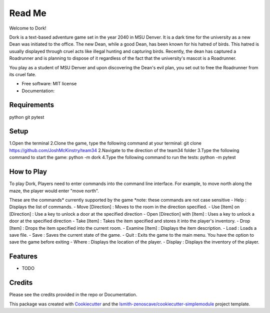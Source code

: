 Read Me
=======

Welcome to Dork! 

Dork is a text-based adventure game set in the year 2040 in MSU Denver.
It is a dark time for the university as a new Dean was initiated to the office.
The new Dean, while a good Dean, has been known for his hatred of birds.
This hatred is usually displayed through cruel acts like illegal hunting and capturing birds.
Recently, the dean has captured a Roadrunner and is planning to dispose of it 
regardless of the fact that the university's mascot is a Roadrunner. 

You play as a student of MSU Denver and upon discovering the Dean's evil plan,
you set out to free the Roadrunner from its cruel fate. 

* Free software: MIT license
* Documentation:

Requirements
------------ 
python
git
pytest

Setup
-----
1.Open the terminal
2.Clone the game, type the following command at your terminal: git clone https://github.com/JoshMcKinstry/team34
2.Navigate to the direction of the team34 folder
3.Type the following command to start the game: python -m dork
4.Type the following command to run the tests: python -m pytest

How to Play
-----------
To play Dork, Players need to enter commands into the command line interface.
For example, to move north along the maze, the player would enter "move north".

These are the commands* currently supported by the game
*note: these commands are not case sensitive
- Help : Displays the list of commands.
- Move [Direction] : Moves to the room in the direction specified.
- Use [Item] on [Direction] : Use a key to unlock a door at the specified direction
- Open [Direction] with [Item] : Uses a key to unlock a door at the specified direction
- Take [Item] : Takes the item specified and stores it into the player's inventory.
- Drop [Item] : Drops the item specified into the current room.
- Examine [Item] : Displays the item description.
- Load : Loads a save file.
- Save : Saves the current state of the game.
- Quit : Exits the game to the main menu. You have the option to save the game before exiting
- Where : Displays the location of the player.
- Display : Displays the inventory of the player.


Features
--------

* TODO

Credits
-------

Please see the credits provided in the repo or Documentation.


This package was created with Cookiecutter_ and the
`lsmith-zenoscave/cookiecutter-simplemodule`_ project template.

.. _Cookiecutter: https://github.com/audreyr/cookiecutter
.. _`lsmith-zenoscave/cookiecutter-simplemodule`: https://github.com/lsmith-zenoscave/cookiecutter-simplemodule
